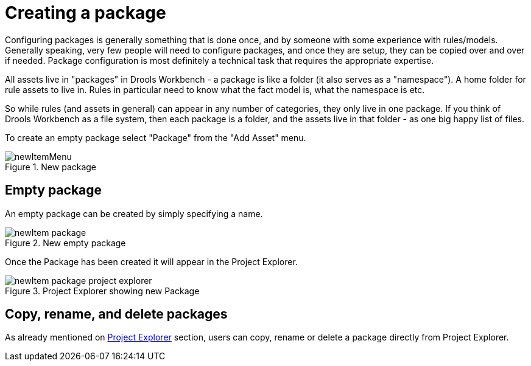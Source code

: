 [[_drools.newpackage]]
= Creating a package

Configuring packages is generally something that is done once, and by someone with some experience with rules/models.
Generally speaking, very few people will need to configure packages, and once they are setup, they can be copied over and over if needed.
Package configuration is most definitely a technical task that requires the appropriate expertise.

All assets live in "packages" in Drools Workbench - a package is like a folder (it also serves as a "namespace"). A home folder for rule assets to live in.
Rules in particular need to know what the fact model is, what the namespace is etc.

So while rules (and assets in general) can appear in any number of categories, they only live in one package.
If you think of Drools Workbench as a file system, then each package is a folder, and the assets live in that folder - as one big happy list of files.

To create an empty package select "Package" from the "Add Asset" menu.

.New package
image::Workbench/AuthoringAssets/newItemMenu.png[align="center"]


== Empty package


An empty package can be created by simply specifying a name.

.New empty package
image::Workbench/AuthoringAssets/newItem-package.png[align="center"]


Once the Package has been created it will appear in the Project Explorer.

.Project Explorer showing new Package
image::Workbench/AuthoringAssets/newItem-package-project-explorer.png[align="center"]


== Copy, rename, and delete packages


As already mentioned on <<_wb.projectexplorercopyrenamedeleteactions,Project Explorer>> section, users can copy, rename or delete a package directly from Project Explorer.
